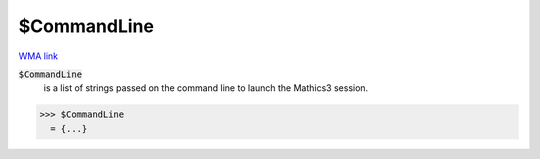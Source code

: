 $CommandLine
============

`WMA link <https://reference.wolfram.com/language/ref/$CommandLine.html>`_

:code:`$CommandLine`
    is a list of strings passed on the command line to launch the Mathics3 session.





>>> $CommandLine
  = {...}
